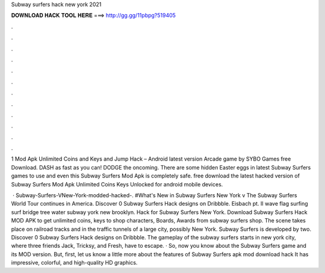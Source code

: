 Subway surfers hack new york 2021



𝐃𝐎𝐖𝐍𝐋𝐎𝐀𝐃 𝐇𝐀𝐂𝐊 𝐓𝐎𝐎𝐋 𝐇𝐄𝐑𝐄 ===> http://gg.gg/11pbpg?519405



.



.



.



.



.



.



.



.



.



.



.



.

1 Mod Apk Unlimited Coins and Keys and Jump Hack – Android latest version Arcade game by SYBO Games free Download. DASH as fast as you can! DODGE the oncoming. There are some hidden Easter eggs in latest Subway Surfers games to use and even this Subway Surfers Mod Apk is completely safe. free download the latest hacked version of Subway Surfers Mod Apk Unlimited Coins Keys Unlocked for android mobile devices.

 · Subway-Surfers-VNew-York-modded-hacked-. #What's New in Subway Surfers New York v The Subway Surfers World Tour continues in America. Discover 0 Subway Surfers Hack designs on Dribbble. Eisbach pt. II wave flag surfing surf bridge tree water subway york new brooklyn. Hack for Subway Surfers New York. Download Subway Surfers Hack MOD APK to get unlimited coins, keys to shop characters, Boards, Awards from subway surfers shop. The scene takes place on railroad tracks and in the traffic tunnels of a large city, possibly New York. Subway Surfers is developed by two. Discover 0 Subway Surfers Hack designs on Dribbble. The gameplay of the subway surfers starts in new york city, where three friends Jack, Tricksy, and Fresh, have to escape. · So, now you know about the Subway Surfers game and its MOD version. But, first, let us know a little more about the features of Subway Surfers apk mod download hack It has impressive, colorful, and high-quality HD graphics.
